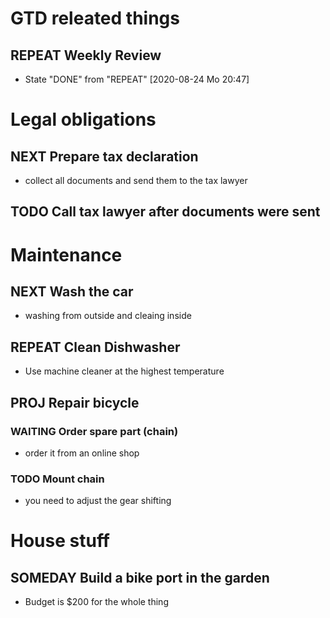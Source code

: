 #+SEQ_TODO: REPEAT(r) NEXT(n) TODO(t) WAITING(w) SOMEDAY(s) PROJ(p) | DONE(d) CANCELLED(c)
#+STARTUP: nologrepeat

* GTD releated things
** REPEAT Weekly Review
   SCHEDULED: <2020-08-31 Mo .+1w>
   :PROPERTIES:
   :LAST_REPEAT: [2020-08-24 Mo 20:47]
   :END:

   - State "DONE"       from "REPEAT"     [2020-08-24 Mo 20:47]
* Legal obligations
** NEXT Prepare tax declaration
   SCHEDULED: <2020-08-26 Mi> DEADLINE: <2020-09-01 Di>
   - collect all documents and send them to the tax lawyer
** TODO Call tax lawyer after documents were sent
   SCHEDULED: <2020-09-01 Di>

* Maintenance
** NEXT Wash the car
   SCHEDULED: <2020-08-29 Sa>
   - washing from outside and cleaing inside
** REPEAT Clean Dishwasher 
   DEADLINE: <2020-08-29 Sa ++12w>
   - Use machine cleaner at the highest temperature
** PROJ Repair bicycle
*** WAITING Order spare part (chain)
    SCHEDULED: <2020-08-31 Mo>
    - order it from an online shop
*** TODO Mount chain
    - you need to adjust the gear shifting

* House stuff
** SOMEDAY Build a bike port in the garden
   - Budget is $200 for the whole thing

